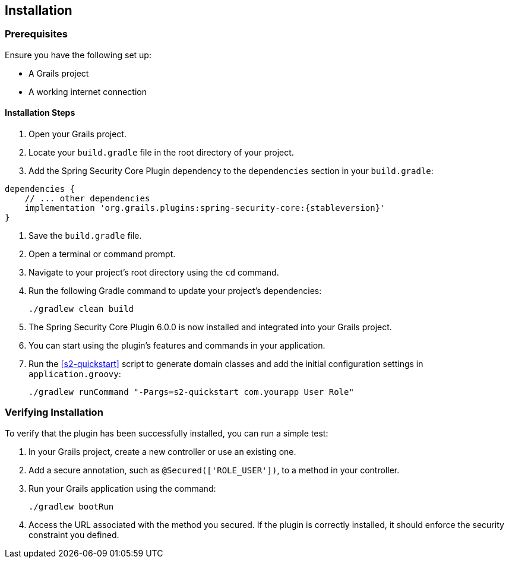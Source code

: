 [[installation]]
== Installation

=== Prerequisites

Ensure you have the following set up:

* A Grails project
* A working internet connection

==== Installation Steps

1. Open your Grails project.

2. Locate your `build.gradle` file in the root directory of your project.

3. Add the Spring Security Core Plugin dependency to the `dependencies` section in your `build.gradle`:

[source,groovy]
[subs="attributes"]
----
dependencies {
    // ... other dependencies
    implementation 'org.grails.plugins:spring-security-core:{stableversion}'
}
----

4. Save the `build.gradle` file.

5. Open a terminal or command prompt.

6. Navigate to your project's root directory using the `cd` command.

7. Run the following Gradle command to update your project's dependencies:

+
[source,bash]
----
./gradlew clean build
----
+

8. The Spring Security Core Plugin 6.0.0 is now installed and integrated into your Grails project.

9. You can start using the plugin's features and commands in your application.

10. Run the <<s2-quickstart>> script to generate domain classes and add the initial configuration settings in `application.groovy`:

+
[source,bash]
```
./gradlew runCommand "-Pargs=s2-quickstart com.yourapp User Role"
```

=== Verifying Installation

To verify that the plugin has been successfully installed, you can run a simple test:

1. In your Grails project, create a new controller or use an existing one.

2. Add a secure annotation, such as `@Secured(['ROLE_USER'])`, to a method in your controller.

3. Run your Grails application using the command:

+
[source,bash]
----
./gradlew bootRun
----
+

4. Access the URL associated with the method you secured. If the plugin is correctly installed, it should enforce the security constraint you defined.


